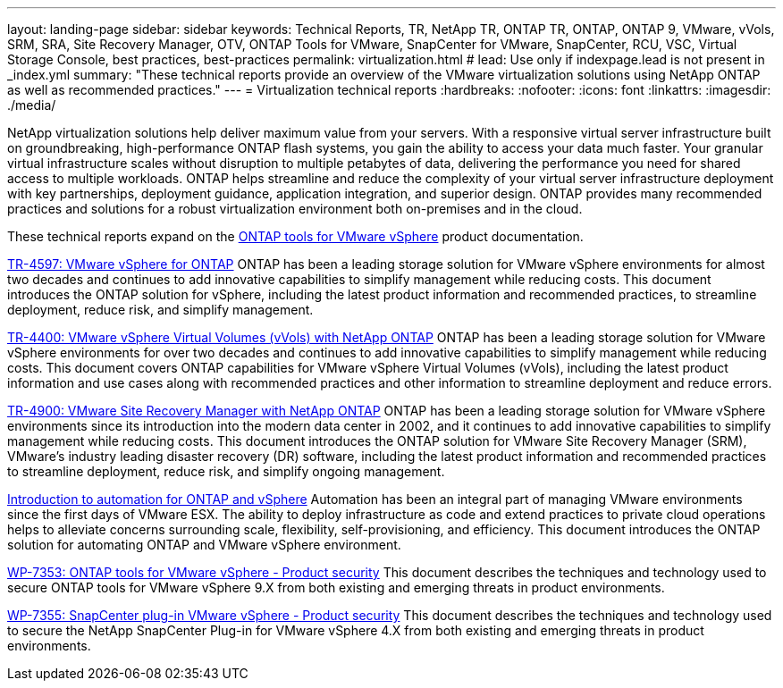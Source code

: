 ---
layout: landing-page
sidebar: sidebar
keywords: Technical Reports, TR, NetApp TR, ONTAP TR, ONTAP, ONTAP 9, VMware, vVols, SRM, SRA, Site Recovery Manager, OTV, ONTAP Tools for VMware, SnapCenter for VMware, SnapCenter, RCU, VSC, Virtual Storage Console, best practices, best-practices
permalink: virtualization.html
# lead: Use only if indexpage.lead is not present in _index.yml
summary: "These technical reports provide an overview of the VMware virtualization solutions using NetApp ONTAP as well as recommended practices."
---
= Virtualization technical reports
:hardbreaks:
:nofooter:
:icons: font
:linkattrs:
:imagesdir: ./media/

[.lead]
NetApp virtualization solutions help deliver maximum value from your servers. With a responsive virtual server infrastructure built on groundbreaking, high-performance ONTAP flash systems, you gain the ability to access your data much faster. Your granular virtual infrastructure scales without disruption to multiple petabytes of data, delivering the performance you need for shared access to multiple workloads. ONTAP helps streamline and reduce the complexity of your virtual server infrastructure deployment with key partnerships, deployment guidance, application integration, and superior design. ONTAP provides many recommended practices and solutions for a robust virtualization environment both on-premises and in the cloud.

These technical reports expand on the link:https://docs.netapp.com/us-en/ontap-tools-vmware-vsphere/index.html[ONTAP tools for VMware vSphere] product documentation.

// Last Update - Version - current pdf owner
// git hub updated
link:https://docs.netapp.com/us-en/netapp-solutions/virtualization/vsphere_ontap_ontap_for_vsphere.html[TR-4597: VMware vSphere for ONTAP]
 ONTAP has been a leading storage solution for VMware vSphere environments for almost two decades and continues to add innovative capabilities to simplify management while reducing costs. This document introduces the ONTAP solution for vSphere, including the latest product information and recommended practices, to streamline deployment, reduce risk, and simplify management.

// git hub updated
link:https://docs.netapp.com/us-en/netapp-solutions/virtualization/vvols-overview.html[TR-4400: VMware vSphere Virtual Volumes (vVols) with NetApp ONTAP]
ONTAP has been a leading storage solution for VMware vSphere environments for over two decades and continues to add innovative capabilities to simplify management while reducing costs. This document covers ONTAP capabilities for VMware vSphere Virtual Volumes (vVols), including the latest product information and use cases along with recommended practices and other information to streamline deployment and reduce errors.

// git hub updated - This is also in data-protection-disaster-recovery.html
link:https://docs.netapp.com/us-en/netapp-solutions/virtualization/vsrm-ontap9_1._introduction_to_srm_with_ontap.html[TR-4900: VMware Site Recovery Manager with NetApp ONTAP]
ONTAP has been a leading storage solution for VMware vSphere environments since its introduction into the modern data center in 2002, and it continues to add innovative capabilities to simplify management while reducing costs. This document introduces the ONTAP solution for VMware Site Recovery Manager (SRM), VMware’s industry leading disaster recovery (DR) software, including the latest product information and recommended practices to streamline deployment, reduce risk, and simplify ongoing management.

// git hub updated
link:https://docs.netapp.com/us-en/netapp-solutions/virtualization/vsphere_auto_introduction.html[Introduction to automation for ONTAP and vSphere]
Automation has been an integral part of managing VMware environments since the first days of VMware ESX. The ability to deploy infrastructure as code and extend practices to private cloud operations helps to alleviate concerns surrounding scale, flexibility, self-provisioning, and efficiency. This document introduces the ONTAP solution for automating ONTAP and VMware vSphere environment.

// git hub updated
link:https://docs.netapp.com/us-en/netapp-solutions/virtualization/tools-vmware-secure-development-activities.html[WP-7353: ONTAP tools for VMware vSphere - Product security]
This document describes the techniques and technology used to secure ONTAP tools for VMware vSphere 9.X from both existing and emerging threats in product environments.

// git hub updated
link:https://docs.netapp.com/us-en/netapp-solutions/virtualization/tools-vmware-secure-development-activities.html[WP-7355: SnapCenter plug-in VMware vSphere - Product security]
This document describes the techniques and technology used to secure the NetApp SnapCenter Plug-in for VMware vSphere 4.X from both existing and emerging threats in product environments.